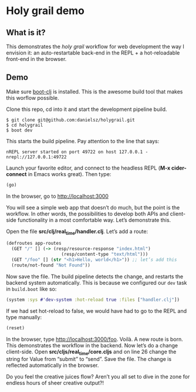 * Holy grail demo

** What is it?

This demonstrates the /holy grail/ workflow for web development the way I envision it: an auto-restartable back-end in the REPL + a hot-reloadable front-end in the browser.

** Demo 

Make sure [[https://github.com/boot-clj/boot][boot-clj]] is installed. This is the awesome build tool that makes this worflow possible.

Clone this repo, cd into it and start the development pipeline build.
#+BEGIN_SRC shell
$ git clone git@github.com:danielsz/holygrail.git
$ cd holygrail
$ boot dev
#+END_SRC

This starts the build pipeline. Pay attention to the line that says:
#+BEGIN_SRC shell
nREPL server started on port 49722 on host 127.0.0.1 - nrepl://127.0.0.1:49722
#+END_SRC

Launch your favorite editor, and connect to the headless REPL (*M-x cider-connect* in Emacs works great). Then
type:
#+BEGIN_SRC clojure
(go)
#+END_SRC

In the browser, go to [[http://localhost:3000]]

You will see a simple web app that doesn’t do much, but the point is the workflow. In other words, the possibilities to develop both APIs and client-side functionality in a most comfortable way. Let’s demonstrate this. 

Open the file *src/clj/real_time/handler.clj*. Let’s add a route: 
#+BEGIN_SRC clojure
(defroutes app-routes
  (GET "/" [] (-> (resp/resource-response "index.html")
                     (resp/content-type "text/html")))
  (GET "/foo" [] (str "<h1>Hello, world</h1>")) ;; let’s add this
  (route/not-found "Not Found"))
#+END_SRC

Now save the file. The build pipeline detects the change, and restarts the backend system automatically.
This is because we configured our ~dev~ task in ~build.boot~ like so:

#+BEGIN_SRC clojure
(system :sys #'dev-system :hot-reload true :files ["handler.clj"])
#+END_SRC

If we had set hot-reload to false, we would have had to go to the REPL and type manually:

#+BEGIN_SRC clojure
(reset)
#+END_SRC

In the browser, type [[http://localhost:3000/foo]]. Voilà. A new route is born. This demonstrates the workflow in the backend. Now let’s do a change client-side. Open *src/cljs/real_time/core.cljs* and on line 26 change the string for Value from “submit” to “send”. Save the file. The change is reflected automatically in the browser.

Do you feel the creative juices flow? Aren’t you all set to dive in the zone for endless hours of sheer creative output?!
